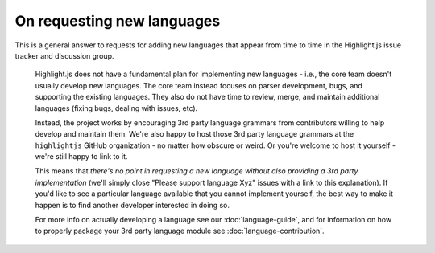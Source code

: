 On requesting new languages
===========================

This is a general answer to requests for adding new languages that appear from
time to time in the Highlight.js issue tracker and discussion group.

    Highlight.js does not have a fundamental plan for implementing new languages
    - i.e., the core team doesn't usually develop new languages. The core team
    instead focuses on parser development, bugs, and supporting the existing
    languages. They also do not have time to review, merge, and maintain
    additional languages (fixing bugs, dealing with issues, etc).

    Instead, the project works by encouraging 3rd party language grammars from
    contributors willing to help develop and maintain them. We're also happy to
    host those 3rd party language grammars at the ``highlightjs`` GitHub
    organization - no matter how obscure or weird. Or you're welcome to host it
    yourself - we're still happy to link to it.

    This means that *there's no point in requesting a new language without also
    providing a 3rd party implementation* (we'll simply close "Please support
    language Xyz" issues with a link to this explanation). If you'd like to see
    a particular language available that you cannot implement yourself, the best way to
    make it happen is to find another developer interested in doing so.

    For more info on actually developing a language see our :doc:`language-guide`,
    and for information on how to properly package your 3rd party language module
    see :doc:`language-contribution`.


